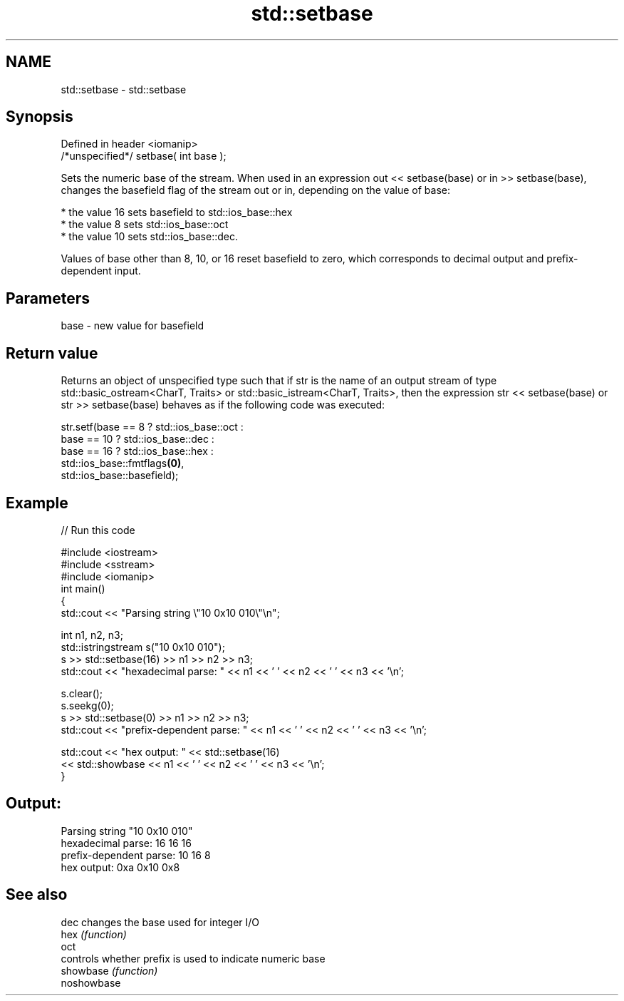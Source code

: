.TH std::setbase 3 "2020.03.24" "http://cppreference.com" "C++ Standard Libary"
.SH NAME
std::setbase \- std::setbase

.SH Synopsis

  Defined in header <iomanip>
  /*unspecified*/ setbase( int base );

  Sets the numeric base of the stream. When used in an expression out << setbase(base) or in >> setbase(base), changes the basefield flag of the stream out or in, depending on the value of base:

  * the value 16 sets basefield to std::ios_base::hex
  * the value 8 sets std::ios_base::oct
  * the value 10 sets std::ios_base::dec.

  Values of base other than 8, 10, or 16 reset basefield to zero, which corresponds to decimal output and prefix-dependent input.

.SH Parameters


  base - new value for basefield


.SH Return value

  Returns an object of unspecified type such that if str is the name of an output stream of type std::basic_ostream<CharT, Traits> or std::basic_istream<CharT, Traits>, then the expression str << setbase(base) or str >> setbase(base) behaves as if the following code was executed:

    str.setf(base ==  8 ? std::ios_base::oct :
                base == 10 ? std::ios_base::dec :
                    base == 16 ? std::ios_base::hex :
                         std::ios_base::fmtflags\fB(0)\fP,
             std::ios_base::basefield);


.SH Example

  
// Run this code

    #include <iostream>
    #include <sstream>
    #include <iomanip>
    int main()
    {
        std::cout << "Parsing string \\"10 0x10 010\\"\\n";

        int n1, n2, n3;
        std::istringstream s("10 0x10 010");
        s >> std::setbase(16) >> n1 >> n2 >> n3;
        std::cout << "hexadecimal parse: " << n1 << ' ' << n2 << ' ' << n3 << '\\n';

        s.clear();
        s.seekg(0);
        s >> std::setbase(0) >> n1 >> n2 >> n3;
        std::cout << "prefix-dependent parse: " << n1 << ' ' << n2 << ' ' << n3 << '\\n';

        std::cout << "hex output: " << std::setbase(16)
                  << std::showbase << n1 << ' ' << n2 << ' ' << n3 << '\\n';
    }

.SH Output:

    Parsing string "10 0x10 010"
    hexadecimal parse: 16 16 16
    prefix-dependent parse: 10 16 8
    hex output: 0xa 0x10 0x8


.SH See also



  dec        changes the base used for integer I/O
  hex        \fI(function)\fP
  oct
             controls whether prefix is used to indicate numeric base
  showbase   \fI(function)\fP
  noshowbase




